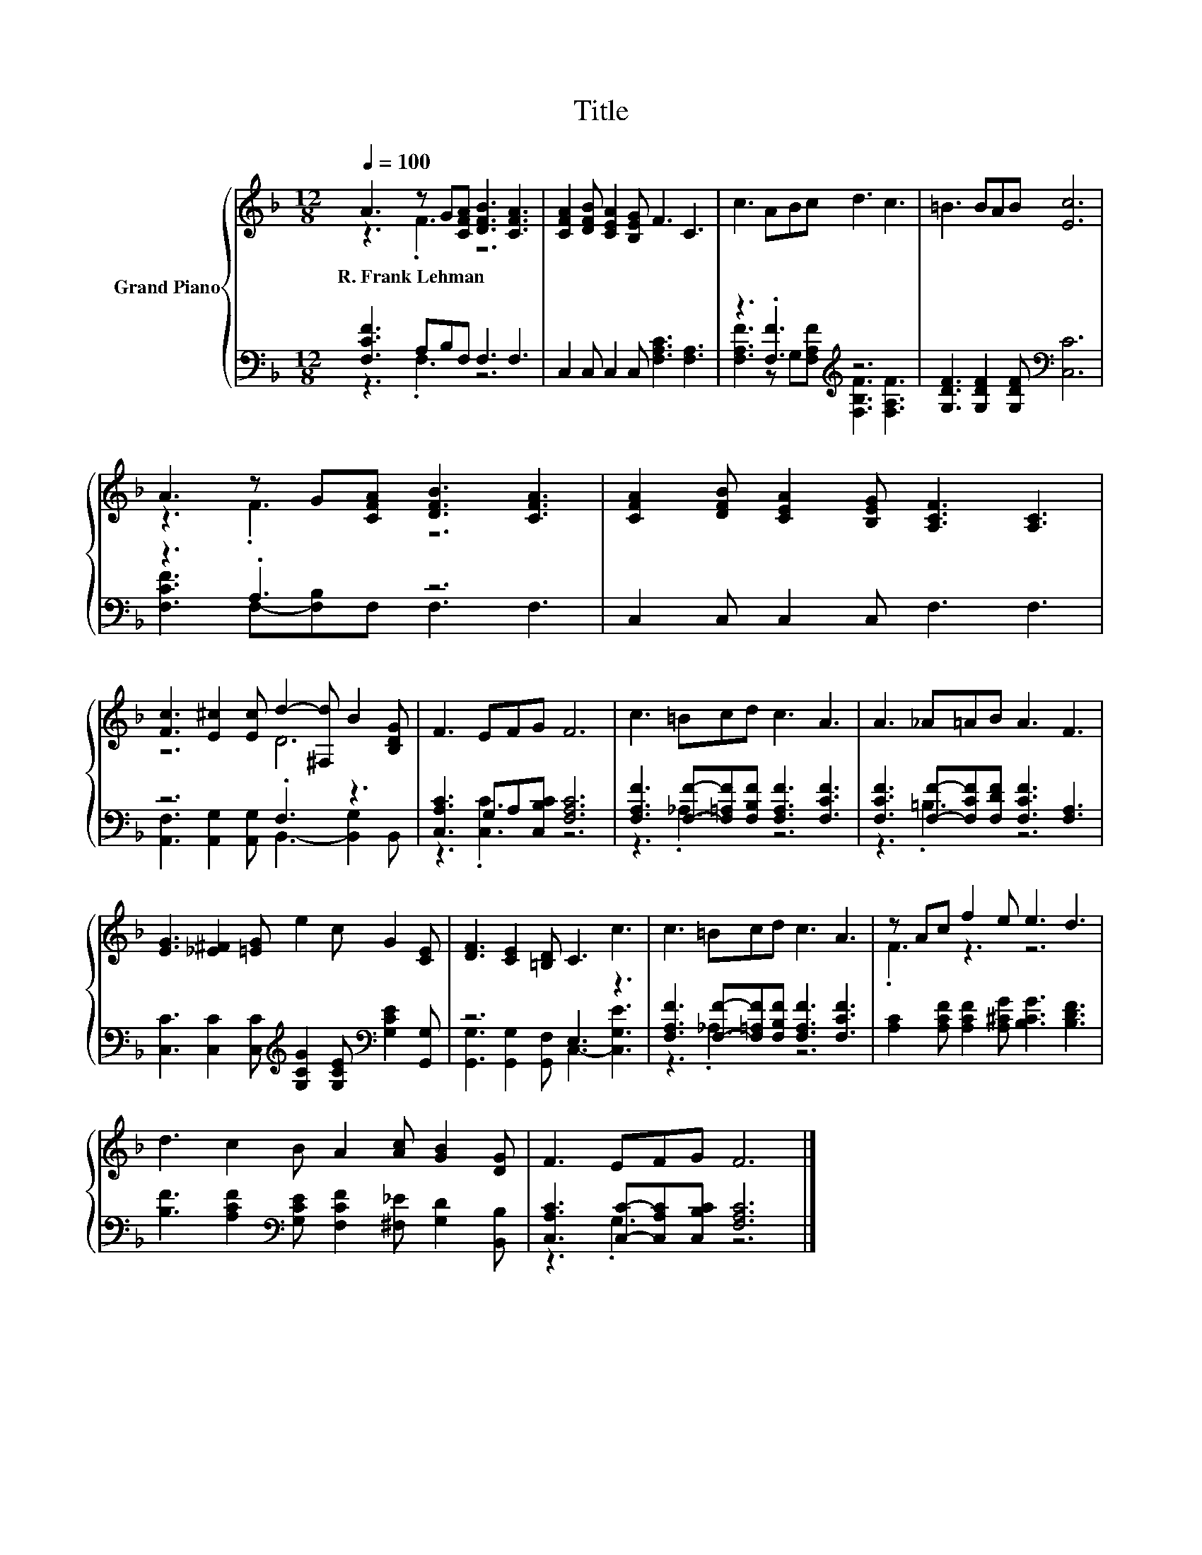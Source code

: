 X:1
T:Title
%%score { ( 1 2 ) | ( 3 4 ) }
L:1/8
Q:1/4=100
M:12/8
K:F
V:1 treble nm="Grand Piano"
V:2 treble 
V:3 bass 
V:4 bass 
V:1
 A3 z G[CFA] [DFB]3 [CFA]3 | [CFA]2 [DFB] [CEA]2 [B,EG] F3 C3 | c3 ABc d3 c3 | =B3 BAB [Ec]6 | %4
w: R.~Frank~Lehman * * * *||||
 A3 z G[CFA] [DFB]3 [CFA]3 | [CFA]2 [DFB] [CEA]2 [B,EG] [A,CF]3 [A,C]3 | %6
w: ||
 [Fc]3 [E^c]2 [Ec] d2- [^F,d] B2 [B,DG] | F3 EFG F6 | c3 =Bcd c3 A3 | A3 _A=AB A3 F3 | %10
w: ||||
 [EG]3 [_E^F]2 [=EG] e2 c G2 [CE] | [DF]3 [CE]2 [=B,D] C3 c3 | c3 =Bcd c3 A3 | z Ac f2 e e3 d3 | %14
w: ||||
 d3 c2 B A2 [Ac] [GB]2 [DG] | F3 EFG F6 |] %16
w: ||
V:2
 z3 .F3 z6 | x12 | x12 | x12 | z3 .F3 z6 | x12 | z6 D6 | x12 | x12 | x12 | x12 | x12 | x12 | %13
 .F3 z3 z6 | x12 | x12 |] %16
V:3
 [F,CF]3 A,B,F, F,3 F,3 | C,2 C, C,2 C, [F,A,C]3 [F,A,]3 | z3 .[F,F]3[K:treble] z6 | %3
 [G,DF]3 [G,DF]2 [G,DF][K:bass] [C,C]6 | z3 .A,3 z6 | C,2 C, C,2 C, F,3 F,3 | z6 .F,3 z3 | %7
 [C,A,C]3 G,A,[C,B,C] [F,A,C]6 | [F,A,F]3 [F,F]-[F,=A,F][F,B,F] [F,A,F]3 [F,CF]3 | %9
 [F,CF]3 [F,F]-[F,CF][F,DF] [F,CF]3 [F,A,]3 | %10
 [C,C]3 [C,C]2 [C,C][K:treble] [G,CG]2 [G,CE][K:bass] [G,CE]2 [G,,G,] | z6 E,3 z3 | %12
 [F,A,F]3 [F,F]-[F,=A,F][F,B,F] [F,A,F]3 [F,CF]3 | [A,C]2 [A,CF] [A,CF]2 [A,^CG] [B,CG]3 [B,DF]3 | %14
 [B,F]3 [A,CF]2[K:bass] [G,CE] [F,CF]2 [^F,_E] [G,D]2 [B,,B,] | %15
 [C,A,C]3 [C,C]-[C,A,C][C,B,C] [F,A,C]6 |] %16
V:4
 z3 .F,3 z6 | x12 | [F,A,F]3 z G,[K:treble][F,A,F] [F,B,F]3 [F,A,F]3 | x6[K:bass] x6 | %4
 [F,CF]3 F,-[F,B,]F, F,3 F,3 | x12 | [A,,F,]3 [A,,G,]2 [A,,G,] B,,3- [B,,G,]2 B,, | z3 .[C,C]3 z6 | %8
 z3 ._A,3 z6 | z3 .=B,3 z6 | x6[K:treble] x3[K:bass] x3 | [G,,G,]3 [G,,G,]2 [G,,F,] C,3- [C,G,E]3 | %12
 z3 ._A,3 z6 | x12 | x5[K:bass] x7 | z3 .G,3 z6 |] %16

